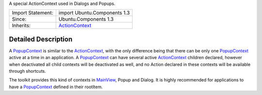 A special ActionContext used in Dialogs and Popups.

+--------------------------------------+--------------------------------------+
| Import Statement:                    | import Ubuntu.Components 1.3         |
+--------------------------------------+--------------------------------------+
| Since:                               | Ubuntu.Components 1.3                |
+--------------------------------------+--------------------------------------+
| Inherits:                            | `ActionContext </sdk/apps/qml/Ubuntu |
|                                      | .Components/ActionContext/>`__       |
+--------------------------------------+--------------------------------------+

Detailed Description
--------------------

A `PopupContext </sdk/apps/qml/Ubuntu.Components/PopupContext/>`__ is
similar to the
`ActionContext </sdk/apps/qml/Ubuntu.Components/ActionContext/>`__, with
the only difference being that there can be only one
`PopupContext </sdk/apps/qml/Ubuntu.Components/PopupContext/>`__ active
at a time in an application. A
`PopupContext </sdk/apps/qml/Ubuntu.Components/PopupContext/>`__ can
have several active
`ActionContext </sdk/apps/qml/Ubuntu.Components/ActionContext/>`__
children declared, however when deactivated all child contexts will be
deactivated as well, and no Action declared in these contexts will be
available through shortcuts.

The toolkit provides this kind of contexts in
`MainView </sdk/apps/qml/Ubuntu.Components/MainView/>`__, Popup and
Dialog. It is highly recommended for applications to have a
`PopupContext </sdk/apps/qml/Ubuntu.Components/PopupContext/>`__ defined
in their rootItem.
